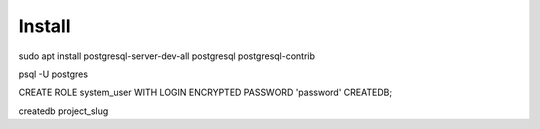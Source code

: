 Install
=========

sudo apt install postgresql-server-dev-all postgresql postgresql-contrib

psql -U postgres

CREATE ROLE system_user WITH LOGIN ENCRYPTED PASSWORD 'password' CREATEDB;

createdb project_slug

